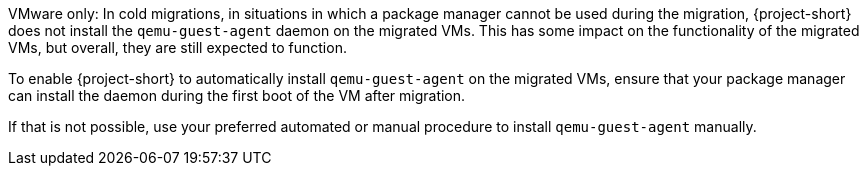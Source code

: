 :_content-type: SNIPPET

VMware only: In cold migrations, in situations in which a package manager cannot be used during the migration, {project-short} does not install the `qemu-guest-agent` daemon on the migrated VMs. This has some impact on the functionality of the migrated VMs, but overall, they are still expected to function.

To enable {project-short} to automatically install `qemu-guest-agent` on the migrated VMs, ensure that your package manager can install the daemon during the first boot of the VM after migration.

If that is not possible, use your preferred automated or manual procedure to install `qemu-guest-agent` manually.